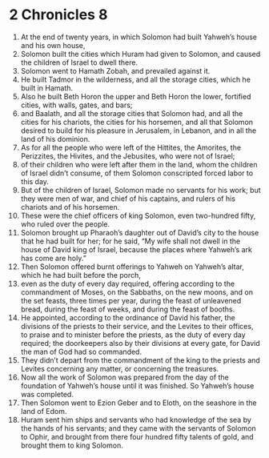 ﻿
* 2 Chronicles 8
1. At the end of twenty years, in which Solomon had built Yahweh’s house and his own house, 
2. Solomon built the cities which Huram had given to Solomon, and caused the children of Israel to dwell there. 
3. Solomon went to Hamath Zobah, and prevailed against it. 
4. He built Tadmor in the wilderness, and all the storage cities, which he built in Hamath. 
5. Also he built Beth Horon the upper and Beth Horon the lower, fortified cities, with walls, gates, and bars; 
6. and Baalath, and all the storage cities that Solomon had, and all the cities for his chariots, the cities for his horsemen, and all that Solomon desired to build for his pleasure in Jerusalem, in Lebanon, and in all the land of his dominion. 
7. As for all the people who were left of the Hittites, the Amorites, the Perizzites, the Hivites, and the Jebusites, who were not of Israel; 
8. of their children who were left after them in the land, whom the children of Israel didn’t consume, of them Solomon conscripted forced labor to this day. 
9. But of the children of Israel, Solomon made no servants for his work; but they were men of war, and chief of his captains, and rulers of his chariots and of his horsemen. 
10. These were the chief officers of king Solomon, even two-hundred fifty, who ruled over the people. 
11. Solomon brought up Pharaoh’s daughter out of David’s city to the house that he had built for her; for he said, “My wife shall not dwell in the house of David king of Israel, because the places where Yahweh’s ark has come are holy.” 
12. Then Solomon offered burnt offerings to Yahweh on Yahweh’s altar, which he had built before the porch, 
13. even as the duty of every day required, offering according to the commandment of Moses, on the Sabbaths, on the new moons, and on the set feasts, three times per year, during the feast of unleavened bread, during the feast of weeks, and during the feast of booths. 
14. He appointed, according to the ordinance of David his father, the divisions of the priests to their service, and the Levites to their offices, to praise and to minister before the priests, as the duty of every day required; the doorkeepers also by their divisions at every gate, for David the man of God had so commanded. 
15. They didn’t depart from the commandment of the king to the priests and Levites concerning any matter, or concerning the treasures. 
16. Now all the work of Solomon was prepared from the day of the foundation of Yahweh’s house until it was finished. So Yahweh’s house was completed. 
17. Then Solomon went to Ezion Geber and to Eloth, on the seashore in the land of Edom. 
18. Huram sent him ships and servants who had knowledge of the sea by the hands of his servants; and they came with the servants of Solomon to Ophir, and brought from there four hundred fifty talents of gold, and brought them to king Solomon. 
